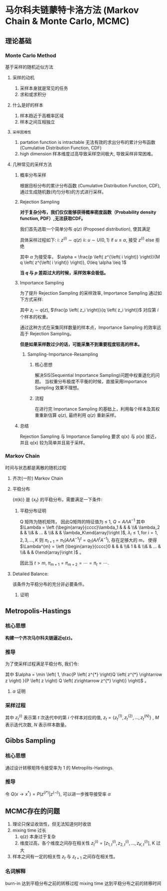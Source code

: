 * 马尔科夫链蒙特卡洛方法 (Markov Chain & Monte Carlo, MCMC)
** 理论基础
*** Monte Carlo Method 
基于采样的随机近似方法
**** 采样的动机
1. 采样本身就是常见的任务
2. 求和或求积分
**** 什么是好的样本
1. 样本趋近于高概率区域
2. 样本之间互相独立
**** ~采样困难性~
1. partation function is intractable
   无法有效的求出分布的累计分布函数 (Cumulative Distribution Function, CDF)
2. high dimension 
   样本维度过高导致采样空间极大, 导致采样非常困难。
   
**** 几种常见的采样方法
***** 概率分布采样
根据目标分布的累计分布函数 (Cumulative Distribution Function, CDF), 通过生成随机数(均匀分布)的方式进行采样。
***** Rejection Sampling
*对于复杂分布，我们仅仅能够获得概率密度函数（Probability density function, PDF）,无法获取CDF。*

我们首先选取一个简单分布 $q(z)$ (Proposed distribution), 使其满足
\begin{equation}
\label{eq:1}
\forall z_{i}, M q(z_i) \geq p(z_i)
\end{equation}

具体采样过程如下:
i: $z^{\left( i \right)} \sim q(z)$
ii: $u \sim U(0,1)$
    if $u \leq \alpha$, 接受 $z^{\left( i \right)}$
    else 拒绝 

其中 $\alpha$ 为接受率， $\alpha = \frac{p \left( z^{\left( i \right)} \right)}{M q \left( z^{\left( i \right)} \right)}, 0\leq \alpha \leq 1$

*当 $q$ 与 $p$ 差距过大的时候，采样效率会极低。*

***** Importance Sampling
为了提升 Rejection Sampling 的采样效率, Importance Sampling 通过如下方式采样:
\begin{equation}
\label{eq:2}
\begin{align}
\label{eq:3}
E_{p \left( z \right)} [f \left( z \right)] &= \int p \left( z \right) f \left( z \right) d z \\
&= \int \frac{f \left( z \right)  p \left( z \right)}{q \left( z \right)} q \left( z \right)  d z\\
&= \frac{1}{N} \sum\limits_{i=1}^N f \left( z_i \right) \frac{p \left( z_i \right)}{q \left( z_i \right)}
\end{align}
\end{equation}
其中 $z_i \sim q \left( z \right)$, $\frac{p \left( z_i \right)}{q \left( z_i \right)}$ 对应第 $i$ 个样本的权重。

通过这种方式在采集同样数量的样本点，Importance Sampling 的效率远高于 Rejection Sampling。

*但是如果采样数过少的话，可能采集不到重要程度较高的样本。*
****** Sampling-Importance-Resampling
******* 核心思想 
解决SIS(Sequential Importance Sampling)问题中权重退化的问题。
当权重分布极度不平衡的时候，直接采用Importance Sampling 效果不理想。
******* 流程
在进行完 Importance Sampling 的基础上，利用每个样本及其权重重新估算 $q(z)$, 最终利用 $q(z)$ 重新采样。

***** 总结
Rejection Sampling 与 Importance Sampling 要求 q(x) 与 p(x) 接近， 并且 q(x) 较为简单并且易于采样。
*** Markov Chain
时间与状态都是离散的随机过程
**** 齐次(一阶) Markov Chain
\begin{equation}
\label{eq:4}
\begin{align}
\label{eq:5}
P \left( X_{t+1} = x| x_1, x_2,...,x_t \right) = P \left( X_{t+1} =x | X_t \right)\\
\end{align}
\end{equation}
\begin{equation}
\label{eq:14}
Q_{ij}: Q_{ij} = p \left( x_{t+1} = j | x_t = i \right)
\end{equation}
**** 平稳分布
$\left\{ \pi \left( k \right) \right\}$ 是 $\left\{ x_t \right\}$ 的平稳分布，需要满足一下条件:
\begin{equation}
\label{eq:6}
\begin{align}
&\pi \left( x^{*} \right) = \int \pi \left( x \right) Q \left( x^{*} | x \right) dx\\
&s.t. \quad \left  \{
\begin{array}{l}
\pi = \left[ \pi(1), \pi(2),...,\pi(N),... \right] \\
\sum\limits_{i=1}^{\infty} \pi (i) = 1
\end{array}
\right 
\end{align}
\end{equation}
***** 平稳分布证明
Q 矩阵为随机矩阵， 因此Q矩阵的特征值为 $\leq$ 1, $Q = A \Lambda A^{-1}$
其中 $\Lambda = \left (\begin{array}{cccc}\lambda_1 & & & \\& \lambda_2 & & \\& & ... & \\& & & \lambda_K\end{array}\right )$, $\lambda_i \leq 1, \text{for i} = 1,2,3,...,K$ 
则 $\pi_{t+1} = \pi_1 (A \Lambda A^{-1})^t=q_1 (A \Lambda^t A^{-1})$, 存在足够大的 m， 使得 $\Lambda^{m} = \left (\begin{array}{cccc}0 & & & \\& 1 & & \\& & ... & \\& & & 0\end{array}\right )$ 。
\begin{equation}
\label{eq:18}
\begin{align}
\pi_{m+1} &= \pi_1 A \Lambda^m A^{-1}\\
\pi_{m+2} &= \pi_{m+1} (A \Lambda A^{-1})\\
&= \pi_1 A \Lambda^m \Lambda A^{-1}\\
&= \pi_1 A \Lambda^m A^{-1}\\
&= \pi_{m+1}
\end{align}
\end{equation}
因此当 $t > m$, $\pi_{m+1} = \pi_{m+2} = \cdots = \pi_t = \cdots$.

**** Detailed Balance:
\begin{equation}
\label{eq:8}
\pi (x) P \left( x\longrightarrow x^{*} \right) = \pi \left( x^{*} \right) P \left( x^{*} \longrightarrow x \right)
\end{equation}
该条件为平稳分布的充分非必要条件。
***** 证明
\begin{equation}
\label{eq:9}
\begin{align}
&\int \pi \left( x \right) P \left( x \longrightarrow x^{*} \right) dx\\
&= \int \pi \left( x^{*} \right) P \left( x^{*} \longrightarrow x \right)dx\\
&= \pi \left( x^{*} \right) \int P \left( x^{*} \longrightarrow x \right)dx\\
&= \pi \left( x^{* } \right)
\end{align}
\end{equation}
** Metropolis-Hastings
*** 核心思想
*构建一个齐次马尔科夫链逼近q(z)。*
*** 推导
为了使采样过程满足平稳分布, 我们令:
\begin{equation}
\label{eq:11}
P \left( z \right) Q \left( z\rightarrow z^{*} \right) \alpha \left( z, z^{*} \right) = P \left( z^{*} \right) Q \left( z^{*} \rightarrow z \right) \alpha \left( z^{*} ,z \right)
\end{equation}
其中 $\alpha =  \min \left( 1, \frac{P \left( z^{*} \right)Q \left( z^{*} \rightarrow z \right) }{P \left( z \right) Q \left( z\rightarrow z^{*} \right)} \right)$ 。
**** $\alpha$ 证明
\begin{equation}
\label{eq:15}
\begin{align}
&P \left( z \right) Q \left( z \rightarrow z^{*} \right) \alpha \left( z, z^{*} \right)\\
&= P \left( z \right) Q \left( z \rightarrow z^{*} \right) \min \left( 1, \frac{P \left( z^{*} \right)Q \left( z^{*} \rightarrow z \right) }{P \left( z \right) Q \left( z\rightarrow z^{*} \right)} \right)\\
&=\min \left( P(z) Q(z\rightarrow z^{*}) \right, P \left( z^{*} \right) Q (z^{*}\rightarrow z)) \\
&= P \left( z^{*} \right) Q \left( z^{*} \rightarrow z \right) \min \left( 1, \frac{P \left( z \right)Q \left( z \rightarrow z^{*} \right) }{P \left( z^{*} \right) Q \left( z^{*} \rightarrow z \right)} \right)\\
&= P \left( z^{*} \right) Q \left( z^{*} \rightarrow z \right) \alpha \left( z^{*} ,z \right)
\end{align}
\end{equation}
*** 采样过程
\begin{equation}
\label{eq:12}
\begin{align}
& \text{for t} : 1\longrightarrow M\\
&\quad \text{for i} : 1\longrightarrow N\\
&\qquad u \sim U \left( 0,1 \right)\\
&\qquad z^{*} \sim Q \left( z_{t-1}^{(i)}\rightarrow z^{*} \right)\\
&\qquad \alpha =  \min \left( 1, \frac{P \left( z^{*} \right)Q \left( z^{*} \rightarrow z_{t-1}^{(i)} \right) }{P \left( z_{t-1}^{(i)} \right) Q \left( z_{t-1}^{(i)}\rightarrow z^{*} \right)} \right)\\
&\qquad \text{if } u \leq  \alpha, z_{t}^{\left( i \right)} = z^{*}\\
&\qquad \text{else } z_{t}^{\left( i \right)} = z_{t-1}^{\left( i \right)} 
\end{align}
\end{equation}
其中 $z_{t}^{(i)}$ 表示第 $t$ 次迭代中的第 $i$ 个样本对应的值, $z_t = \left\{ z_t^{(1)},z_t^{(2)},...,z_t^{(N)}\right\}$ , $M$ 表示迭代次数, $N$ 表示样本数量。
** Gibbs Sampling
*** 核心思想
通过设计转移矩阵令接受率为 1 的 Metroplits-Hastings.
*** 推导
令 $Q(x \rightarrow x^{*}) = P \left( z^{(i*)} | z^{(-i)} \right)$, 可以进一步推导接受率 $\alpha$
\begin{equation}
\label{eq:20}
\begin{align}
\alpha &=  \min \left( 1, \frac{P \left( z^{*} \right)Q \left( z^{*} \rightarrow z \right) }{P \left( z \right) Q \left( z\rightarrow z^{*} \right)} \right)\\
&= \min \left( 1, \frac{P(z^{i*}|z^{-i})P \left( z^{-i} \right)Q \left( z^{i*} \rightarrow z^{i}  \right)}{P(z^{i}|z^{-i})P \left( z^{-i} \right)Q \left( z^{i} \rightarrow z^{i*}  \right)} \right)\\
&= \min \left( 1, \frac{P(z^{i*}|z^{-i})P \left( z^{-i} \right) P \left( z^{i} | z^{-i}   \right)}{P(z^{i}|z^{-i})P \left( z^{-i} \right)Q \left( z^{i*} | z^{-i}  \right)} \right)\\
&= \min (1,1)\\
&= 1
\end{align}
\end{equation}

** MCMC存在的问题
1. 理论只保证收敛性，但无法知道何时收敛
2. mixing time 过长
   1. q(z) 本身过于复杂
   2. 维度过高，各个维度之间存在相关性 $z_t^{\left( i \right)} = [z_{1,t}^{\left( i \right)}, z_{2,t}^{\left( i \right)},..., z_{K,t}^{\left( i \right)}]$, K 过大
3. 样本之间有一定的相关性 $z_t$ 与 $z_{t+1}$ 之间存在相关性。
 
*** 名词解释
burn-in 达到平稳分布之前的转移过程
mixing time 达到平稳分布之前的转移时间
   


